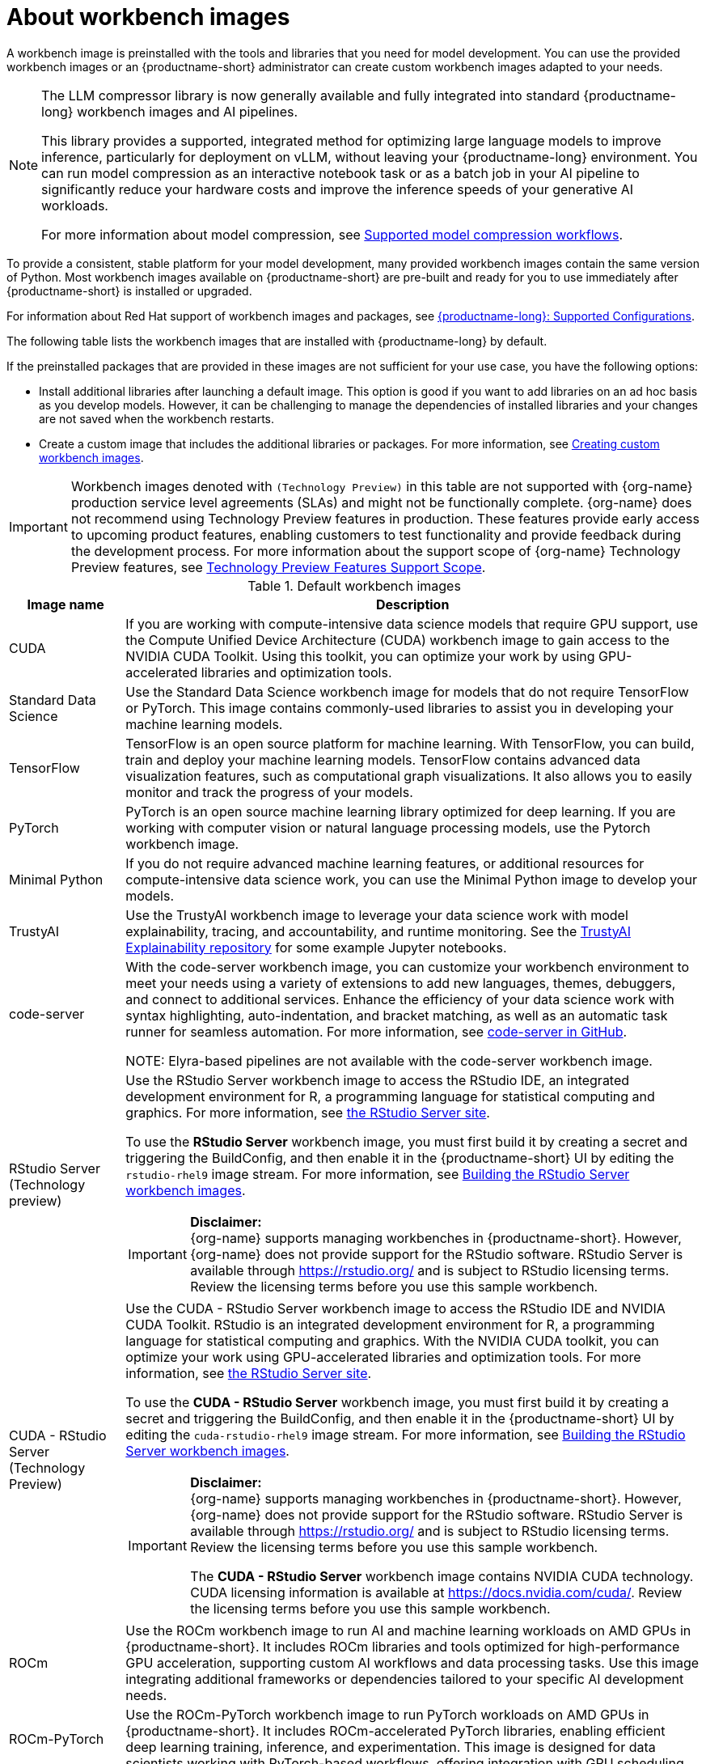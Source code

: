 :_module-type: CONCEPT

[id="about-workbench-images_{context}"]
= About workbench images

[role="_abstract"]
A workbench image is preinstalled with the tools and libraries that you need for model development. You can use the provided workbench images or an {productname-short} administrator can create custom workbench images adapted to your needs. 

[NOTE]
====
The LLM compressor library is now generally available and fully integrated into standard {productname-long} workbench images and AI pipelines.

This library provides a supported, integrated method for optimizing large language models to improve inference, particularly for deployment on vLLM, without leaving your {productname-long} environment. You can run model compression as an interactive notebook task or as a batch job in your AI pipeline to significantly reduce your hardware costs and improve the inference speeds of your generative AI workloads.

For more information about model compression, see link:https://docs.redhat.com/en/documentation/red_hat_ai_inference_server/3.2/html/red_hat_ai_model_optimization_toolkit/supported-model-compression-workflows_llm-compressor[Supported model compression workflows].
====

To provide a consistent, stable platform for your model development, many provided workbench images contain the same version of Python. Most workbench images available on {productname-short} are pre-built and ready for you to use immediately after {productname-short} is installed or upgraded. 

ifndef::upstream[]
For information about Red Hat support of workbench images and packages, see link:https://access.redhat.com/articles/rhoai-supported-configs[{productname-long}: Supported Configurations].
endif::[]

The following table lists the workbench images that are installed with {productname-long} by default.

If the preinstalled packages that are provided in these images are not sufficient for your use case, you have the following options:

* Install additional libraries after launching a default image. This option is good if you want to add libraries on an ad hoc basis as you develop models. However, it can be challenging to manage the dependencies of installed libraries and your changes are not saved when the workbench restarts.

ifdef::upstream[]
* Create a custom image that includes the additional libraries or packages. For more information, see link:{odhdocshome}/managing-resources/#creating-custom-workbench-images_custom-images[Creating custom workbench images].
endif::[]

ifndef::upstream[]
* Create a custom image that includes the additional libraries or packages. For more information, see link:{rhoaidocshome}{default-format-url}/managing_openshift_ai/creating-custom-workbench-images[Creating custom workbench images].


[IMPORTANT]
====
Workbench images denoted with `(Technology Preview)` in this table are not supported with {org-name} production service level agreements (SLAs) and might not be functionally complete. {org-name} does not recommend using Technology Preview features in production. These features provide early access to upcoming product features, enabling customers to test functionality and provide feedback during the development process. For more information about the support scope of {org-name} Technology Preview features, see link:https://access.redhat.com/support/offerings/techpreview/[Technology Preview Features Support Scope].
====
endif::[]

.Default workbench images
[cols="1,5"]
|===
| Image name | Description

| CUDA
| If you are working with compute-intensive data science models that require GPU support, use the Compute Unified Device Architecture (CUDA) workbench image to gain access to the NVIDIA CUDA Toolkit. Using this toolkit, you can optimize your work by using GPU-accelerated libraries and optimization tools.

| Standard Data Science
| Use the Standard Data Science workbench image for models that do not require TensorFlow or PyTorch. This image contains commonly-used libraries to assist you in developing your machine learning models.

| TensorFlow
| TensorFlow is an open source platform for machine learning. With TensorFlow, you can build, train and deploy your machine learning models. TensorFlow contains advanced data visualization features, such as computational graph visualizations. It also allows you to easily monitor and track the progress of your models.

| PyTorch
| PyTorch is an open source machine learning library optimized for deep learning. If you are working with computer vision or natural language processing models, use the Pytorch workbench image.

| Minimal Python
| If you do not require advanced machine learning features, or additional resources for compute-intensive data science work, you can use the Minimal Python image to develop your models.

| TrustyAI
| Use the TrustyAI workbench image to leverage your data science work with model explainability, tracing, and accountability, and runtime monitoring. See the link:https://github.com/trustyai-explainability/trustyai-explainability-python-examples[TrustyAI Explainability repository^] for some example Jupyter notebooks.

| code-server 
| With the code-server workbench image, you can customize your workbench environment to meet your needs using a variety of extensions to add new languages, themes, debuggers, and connect to additional services. Enhance the efficiency of your data science work with syntax highlighting, auto-indentation, and bracket matching, as well as an automatic task runner for seamless automation. For more information, see link:https://github.com/coder/code-server[code-server in GitHub]. +

NOTE: Elyra-based pipelines are not available with the code-server workbench image.

ifdef::upstream[]
| RStudio Server 
a| Use the RStudio Server workbench image to access the RStudio IDE, an integrated development environment for R, a programming language for statistical computing and graphics.
For more information, see link:https://posit.co/products/open-source/rstudio-server/[the RStudio Server site]. +
endif::[]
ifndef::upstream[]
| RStudio Server (Technology preview)
a| Use the RStudio Server workbench image to access the RStudio IDE, an integrated development environment for R, a programming language for statistical computing and graphics.
For more information, see link:https://posit.co/products/open-source/rstudio-server/[the RStudio Server site]. +

To use the *RStudio Server* workbench image, you must first build it by creating a secret and triggering the BuildConfig, and then enable it in the {productname-short} UI by editing the `rstudio-rhel9` image stream. For more information, see link:{rhoaidocshome}{default-format-url}/getting_started_with_{url-productname-long}/creating-a-workbench-select-ide_get-started#building-the-rstudio-server-workbench-images_get-started[Building the RStudio Server workbench images].

[IMPORTANT] 
====
*Disclaimer:* +
{org-name} supports managing workbenches in {productname-short}. However, {org-name} does not provide support for the RStudio software. RStudio Server is available through link:https://rstudio.org/[https://rstudio.org/] and is subject to RStudio licensing terms. Review the licensing terms before you use this sample workbench.
====
endif::[]

ifdef::upstream[]
| CUDA - RStudio Server
a| Use the CUDA - RStudio Server workbench image to access the RStudio IDE and NVIDIA CUDA Toolkit. RStudio is an integrated development environment for R, a programming language for statistical computing and graphics. With the NVIDIA CUDA toolkit, you can optimize your work using GPU-accelerated libraries and optimization tools.
For more information, see link:https://posit.co/products/open-source/rstudio-server/[the RStudio Server site]. +
endif::[]

ifndef::upstream[]
| CUDA - RStudio Server (Technology Preview)
a| Use the CUDA - RStudio Server workbench image to access the RStudio IDE and NVIDIA CUDA Toolkit. RStudio is an integrated development environment for R, a programming language for statistical computing and graphics. With the NVIDIA CUDA toolkit, you can optimize your work using GPU-accelerated libraries and optimization tools.
For more information, see link:https://posit.co/products/open-source/rstudio-server/[the RStudio Server site]. 

To use the *CUDA - RStudio Server* workbench image, you must first build it by creating a secret and triggering the BuildConfig, and then enable it in the {productname-short} UI by editing the `cuda-rstudio-rhel9` image stream. For more information, see link:{rhoaidocshome}{default-format-url}/getting_started_with_{url-productname-long}/creating-a-workbench-select-ide_get-started#building-the-rstudio-server-workbench-images_get-started[Building the RStudio Server workbench images]. +

[IMPORTANT] 
====
*Disclaimer:* +
{org-name} supports managing workbenches in {productname-short}. However, {org-name} does not provide support for the RStudio software. RStudio Server is available through link:https://rstudio.org/[https://rstudio.org/] and is subject to RStudio licensing terms. Review the licensing terms before you use this sample workbench. 

The *CUDA - RStudio Server* workbench image contains NVIDIA CUDA technology. CUDA licensing information is available at link:https://docs.nvidia.com/cuda/[https://docs.nvidia.com/cuda/]. Review the licensing terms before you use this sample workbench.
====
endif::[]

| ROCm
| Use the ROCm workbench image to run AI and machine learning workloads on AMD GPUs in {productname-short}. It includes ROCm libraries and tools optimized for high-performance GPU acceleration, supporting custom AI workflows and data processing tasks. Use this image integrating additional frameworks or dependencies tailored to your specific AI development needs.

| ROCm-PyTorch
| Use the ROCm-PyTorch workbench image to run PyTorch workloads on AMD GPUs in {productname-short}. It includes ROCm-accelerated PyTorch libraries, enabling efficient deep learning training, inference, and experimentation. This image is designed for data scientists working with PyTorch-based workflows, offering integration with GPU scheduling.

| ROCm-TensorFlow
| Use the ROCm-TensorFlow workbench image to run TensorFlow workloads on AMD GPUs in {productname-short}. It includes ROCm-accelerated TensorFlow libraries to support high-performance deep learning model training and inference. This image simplifies TensorFlow development on AMD GPUs and integrates with {productname-short} for resource scaling and management.
|===